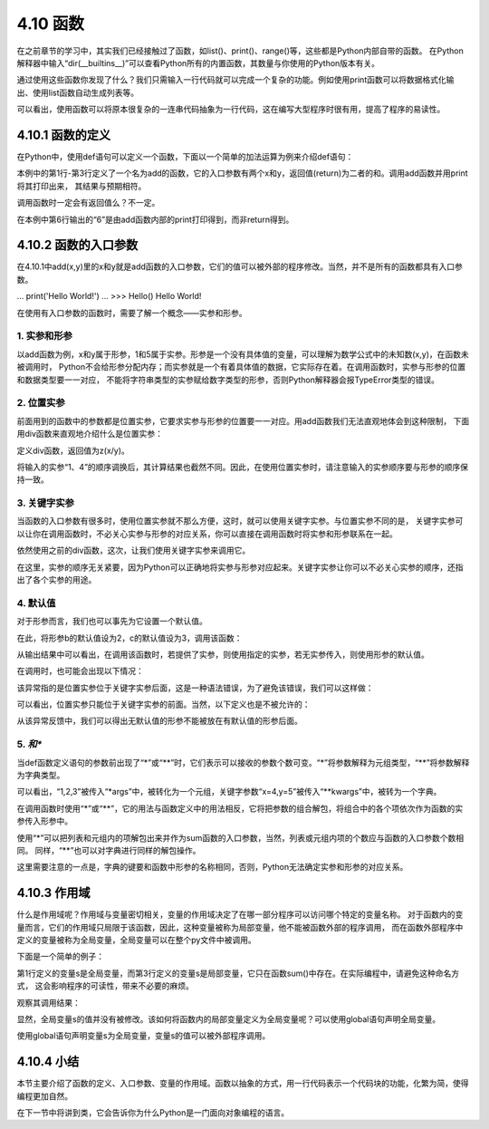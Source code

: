 ==========================
4.10 函数
==========================

在之前章节的学习中，其实我们已经接触过了函数，如list()、print()、range()等，这些都是Python内部自带的函数。
在Python解释器中输入“dir(__builtins__)”可以查看Python所有的内置函数，其数量与你使用的Python版本有关。

通过使用这些函数你发现了什么？我们只需输入一行代码就可以完成一个复杂的功能。例如使用print函数可以将数据格式化输出、使用list函数自动生成列表等。

可以看出，使用函数可以将原本很复杂的一连串代码抽象为一行代码，这在编写大型程序时很有用，提高了程序的易读性。

4.10.1 函数的定义
=====================

在Python中，使用def语句可以定义一个函数，下面以一个简单的加法运算为例来介绍def语句：

.. code-block::  C
  :linenos:

  >>> def add(x,y):
  ...   z = x + y
  ...   return z
  ...
  >>> print(add(1,5))
  6

本例中的第1行-第3行定义了一个名为add的函数，它的入口参数有两个x和y，返回值(return)为二者的和。调用add函数并用print将其打印出来，
其结果与预期相符。

调用函数时一定会有返回值么？不一定。

.. code-block::  C
  :linenos:

  >>> def add(x,y):
  ...   z = x + y
  ...   print(z)
  ...
  >>> add(1,5)
  6

在本例中第6行输出的“6”是由add函数内部的print打印得到，而非return得到。

4.10.2 函数的入口参数
=======================

在4.10.1中add(x,y)里的x和y就是add函数的入口参数，它们的值可以被外部的程序修改。当然，并不是所有的函数都具有入口参数。

.. code-block::  C
  :linenos:

  >>> def Hello():
...   print('Hello World!')
...
>>> Hello()
Hello World!

在使用有入口参数的函数时，需要了解一个概念——实参和形参。

1. 实参和形参
--------------------

以add函数为例，x和y属于形参，1和5属于实参。形参是一个没有具体值的变量，可以理解为数学公式中的未知数(x,y)，在函数未被调用时，
Python不会给形参分配内存；而实参就是一个有着具体值的数据，它实际存在着。在调用函数时，实参与形参的位置和数据类型要一一对应，
不能将字符串类型的实参赋给数字类型的形参，否则Python解释器会报TypeError类型的错误。

2. 位置实参
--------------------

前面用到的函数中的参数都是位置实参，它要求实参与形参的位置要一一对应。用add函数我们无法直观地体会到这种限制，
下面用div函数来直观地介绍什么是位置实参：

.. code-block::  C
  :linenos:

  >>> def div(x,y):
  ...   z = x / y
  ...   return z

定义div函数，返回值为z(x/y)。

.. code-block::  C
  :linenos:

  >>> print(div(1,4))
  0.25
  >>> print(div(4,1))
  4.0

将输入的实参“1、4”的顺序调换后，其计算结果也截然不同。因此，在使用位置实参时，请注意输入的实参顺序要与形参的顺序保持一致。

3. 关键字实参
----------------------

当函数的入口参数有很多时，使用位置实参就不那么方便，这时，就可以使用关键字实参。与位置实参不同的是，
关键字实参可以让你在调用函数时，不必关心实参与形参的对应关系，你可以直接在调用函数时将实参和形参联系在一起。

.. code-block::  C
  :linenos:

  >>> def div(x,y):
  ...   z = x / y
  ...   return z

依然使用之前的div函数，这次，让我们使用关键字实参来调用它。

.. code-block::  C
  :linenos:

  >>> print(div(x = 1,y = 4))
  0.25
  >>> print(div(y = 4,x = 1))
  0.25

在这里，实参的顺序无关紧要，因为Python可以正确地将实参与形参对应起来。关键字实参让你可以不必关心实参的顺序，还指出了各个实参的用途。

4. 默认值
-----------------------

对于形参而言，我们也可以事先为它设置一个默认值。

.. code-block::  C
  :linenos:

  >>> def f(a, b=2, c=3):
  ...   print(a, b , c)

在此，将形参b的默认值设为2，c的默认值设为3，调用该函数：

.. code-block::  C
  :linenos:

  >>> f(1)
  1 2 3
  >>> f(1,b = 1)
  1 1 3
  >>> f(1,c = 0,b = 1)
  1 1 0

从输出结果中可以看出，在调用该函数时，若提供了实参，则使用指定的实参，若无实参传入，则使用形参的默认值。

在调用时，也可能会出现以下情况：

.. code-block::  C
  :linenos:

  >>> f(b = 1,0)
    File "<stdin>", line 1
  SyntaxError: positional argument follows keyword argument

该异常指的是位置实参位于关键字实参后面，这是一种语法错误，为了避免该错误，我们可以这样做：

.. code-block::  C
  :linenos:

  >>> f(b = 1,a = 0)
  0 1 3

可以看出，位置实参只能位于关键字实参的前面。当然，以下定义也是不被允许的：

.. code-block::  C
  :linenos:

  >>> def f(a=1, b, c=3):
  ...   print(a, b , c)
  ...
  File "<stdin>", line 1
  SyntaxError: non-default argument follows default argument

从该异常反馈中，我们可以得出无默认值的形参不能被放在有默认值的形参后面。

5. *和**
---------------------

当def函数定义语句的参数前出现了“*”或“**”时，它们表示可以接收的参数个数可变。“*”将参数解释为元组类型，“**”将参数解释为字典类型。

.. code-block::  C
  :linenos:

  >>> def all_the_args(*args, **kwargs):
  ...   print( args )
  ...   print( kwargs )
  ...
  >>> all_the_args(1,2,3,x=4,y=5)
  (1, 2, 3)
  {'x': 4, 'y': 5}

可以看出，“1,2,3”被传入“*args”中，被转化为一个元组，关键字参数“x=4,y=5”被传入“**kwargs”中，被转为一个字典。

在调用函数时使用“*”或“**”，它的用法与函数定义中的用法相反，它将把参数的组合解包，将组合中的各个项依次作为函数的实参传入形参中。

.. code-block::  C
  :linenos:

  >>> def sum(x,y,z):
  ...   s = x + y + z
  ...   print(s)

  >>> li = [1,2,3]
  >>> sum(*li)
  6

  >>> tup = (1,2,3)
  >>> sum(*tup)
  6

使用“*”可以把列表和元组内的项解包出来并作为sum函数的入口参数，当然，列表或元组内项的个数应与函数的入口参数个数相同。
同样，“**”也可以对字典进行同样的解包操作。

.. code-block::  C
  :linenos:

  >>> dic = {'x': 1,'y': 2,'z': 3}
  >>> sum(**dic)
  6

这里需要注意的一点是，字典的键要和函数中形参的名称相同，否则，Python无法确定实参和形参的对应关系。

4.10.3 作用域
=====================

什么是作用域呢？作用域与变量密切相关，变量的作用域决定了在哪一部分程序可以访问哪个特定的变量名称。
对于函数内的变量而言，它们的作用域只局限于该函数，因此，这种变量被称为局部变量，他不能被函数外部的程序调用，
而在函数外部程序中定义的变量被称为全局变量，全局变量可以在整个py文件中被调用。

下面是一个简单的例子：

.. code-block::  C
  :linenos:

  >>> s = 0
  >>> def sum(x,y,z):
  ...   s = x + y + z
  ...   return s

第1行定义的变量s是全局变量，而第3行定义的变量s是局部变量，它只在函数sum()中存在。在实际编程中，请避免这种命名方式，
这会影响程序的可读性，带来不必要的麻烦。

观察其调用结果：

.. code-block::  C
  :linenos:

  >>> sum(1,2,3)
  6
  >>> s
  0

显然，全局变量s的值并没有被修改。该如何将函数内的局部变量定义为全局变量呢？可以使用global语句声明全局变量。

.. code-block::  C
  :linenos:

  >>> def sum(x,y,z):
  ...   global s
  ...   s = x + y + z
  ...   return s
  ...
  >>> sum(1,2,3)
  6
  >>> s
  6

使用global语句声明变量s为全局变量，变量s的值可以被外部程序调用。

4.10.4 小结
====================

本节主要介绍了函数的定义、入口参数、变量的作用域。函数以抽象的方式，用一行代码表示一个代码块的功能，化繁为简，使得编程更加自然。

在下一节中将讲到类，它会告诉你为什么Python是一门面向对象编程的语言。






